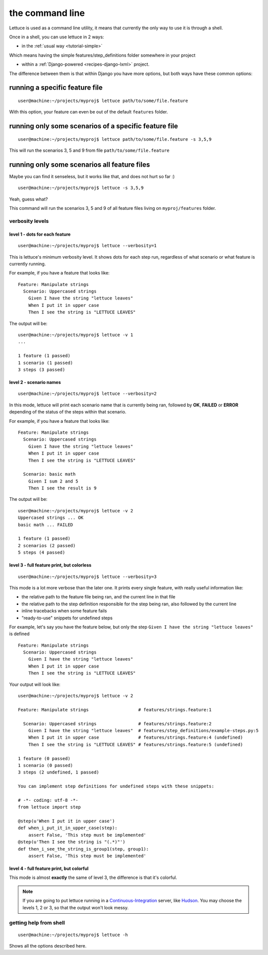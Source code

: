 .. _reference-cli:

################
the command line
################

Lettuce is used as a command line utility, it means that currently the
only way to use it is through a shell.

Once in a shell, you can use lettuce in 2 ways:

* in the :ref:`usual way <tutorial-simple>`

Which means having the simple features/step_definitions folder
somewhere in your project

* within a :ref:`Django-powered <recipes-django-lxml>` project.

The difference between them is that within Django you have more
options, but both ways have these common options:

*******************************
running a specific feature file
*******************************

.. highlight:: bash

::

   user@machine:~/projects/myproj$ lettuce path/to/some/file.feature


With this option, your feature can even be out of the default ``features`` folder.

******************************************************
running only some scenarios of a specific feature file
******************************************************

.. highlight:: bash

::

   user@machine:~/projects/myproj$ lettuce path/to/some/file.feature -s 3,5,9


This will run the scenarios 3, 5 and 9 from file ``path/to/some/file.feature``

*********************************************
running only some scenarios all feature files
*********************************************

Maybe you can find it senseless, but it works like that, and does not hurt so far :)

.. highlight:: bash

::

   user@machine:~/projects/myproj$ lettuce -s 3,5,9

Yeah, guess what?

This command will run the scenarios 3, 5 and 9 of all feature files living on ``myproj/features`` folder.

verbosity levels
================

level 1 - dots for each feature
-------------------------------

.. highlight:: bash

::

   user@machine:~/projects/myproj$ lettuce --verbosity=1

This is lettuce's minimum verbosity level. It shows dots for each step
run, regardless of what scenario or what feature is currently running.

For example, if you have a feature that looks like:

.. highlight:: ruby

::

   Feature: Manipulate strings
     Scenario: Uppercased strings
       Given I have the string "lettuce leaves"
       When I put it in upper case
       Then I see the string is "LETTUCE LEAVES"


The output will be:

.. highlight:: bash

::

   user@machine:~/projects/myproj$ lettuce -v 1
   ...

   1 feature (1 passed)
   1 scenario (1 passed)
   3 steps (3 passed)

level 2 - scenario names
------------------------

.. highlight:: bash

::

   user@machine:~/projects/myproj$ lettuce --verbosity=2

In this mode, lettuce will print each scenario name that is currently being ran, followed by **OK**, **FAILED** or **ERROR**
depending of the status of the steps within that scenario.

For example, if you have a feature that looks like:

.. highlight:: ruby

::

   Feature: Manipulate strings
     Scenario: Uppercased strings
       Given I have the string "lettuce leaves"
       When I put it in upper case
       Then I see the string is "LETTUCE LEAVES"

     Scenario: basic math
       Given I sum 2 and 5
       Then I see the result is 9

The output will be:

.. highlight:: bash

::

   user@machine:~/projects/myproj$ lettuce -v 2
   Uppercased strings ... OK
   basic math ... FAILED

   1 feature (1 passed)
   2 scenarios (2 passed)
   5 steps (4 passed)

level 3 - full feature print, but colorless
-------------------------------------------

.. highlight:: bash

::

   user@machine:~/projects/myproj$ lettuce --verbosity=3

This mode is a lot more verbose than the later one.
It prints every single feature, with really useful information like:

* the relative path to the feature file being ran, and the current line in that file
* the relative path to the step definition responsible for the step being ran, also followed by the current line
* inline tracebacks when some feature fails
* "ready-to-use" snippets for undefined steps

For example, let's say you have the feature below, but only the step
``Given I have the string "lettuce leaves"`` is defined

.. highlight:: ruby

::

   Feature: Manipulate strings
     Scenario: Uppercased strings
       Given I have the string "lettuce leaves"
       When I put it in upper case
       Then I see the string is "LETTUCE LEAVES"

Your output will look like:

.. highlight:: bash

::

    user@machine:~/projects/myproj$ lettuce -v 2

    Feature: Manipulate strings                   # features/strings.feature:1

      Scenario: Uppercased strings                # features/strings.feature:2
        Given I have the string "lettuce leaves"  # features/step_definitions/example-steps.py:5
        When I put it in upper case               # features/strings.feature:4 (undefined)
        Then I see the string is "LETTUCE LEAVES" # features/strings.feature:5 (undefined)

    1 feature (0 passed)
    1 scenario (0 passed)
    3 steps (2 undefined, 1 passed)

    You can implement step definitions for undefined steps with these snippets:

    # -*- coding: utf-8 -*-
    from lettuce import step

    @step(u'When I put it in upper case')
    def when_i_put_it_in_upper_case(step):
        assert False, 'This step must be implemented'
    @step(u'Then I see the string is "(.*)"')
    def then_i_see_the_string_is_group1(step, group1):
        assert False, 'This step must be implemented'

level 4 - full feature print, but colorful
------------------------------------------

This mode is almost **exactly** the same of level 3, the difference is
that it's colorful.

.. image:: ../tutorial/screenshot6.png


.. note::

   If you are going to put lettuce running in a
   Continuous-Integration_ server, like Hudson_. You may choose the
   levels 1, 2 or 3, so that the output won't look messy.

getting help from shell
=======================

.. highlight:: bash

::

   user@machine:~/projects/myproj$ lettuce -h


Shows all the options described here.

.. _Continuous-Integration: http://www.martinfowler.com/articles/continuousIntegration.html
.. _Hudson: http://hudson-ci.org/
